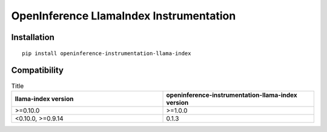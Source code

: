 OpenInference LlamaIndex Instrumentation
=============================================

|pypi|

.. |pypi| image:: https://badge.fury.io/py/openinference-instrumentation-llama-index.svg
   :target: https://pypi.org/project/openinference-instrumentation-llama-index/

Installation
------------

::

    pip install openinference-instrumentation-llama-index

Compatibility
-------------

.. list-table:: Title
   :widths: 50 50
   :header-rows: 1

   * - llama-index version
     - openinference-instrumentation-llama-index version
   * - >=0.10.0
     - >=1.0.0
   * - <0.10.0, >=0.9.14
     - 0.1.3